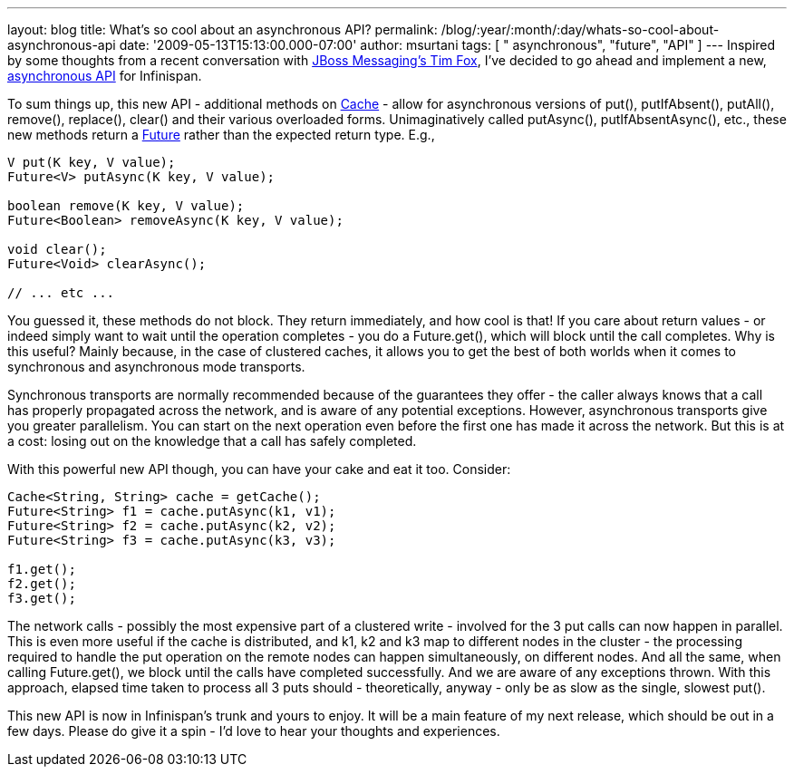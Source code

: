 ---
layout: blog
title: What's so cool about an asynchronous API?
permalink: /blog/:year/:month/:day/whats-so-cool-about-asynchronous-api
date: '2009-05-13T15:13:00.000-07:00'
author: msurtani
tags: [ " asynchronous", "future", "API" ]
---
Inspired by some thoughts from a recent conversation with
http://jbossfox.blogspot.com/[JBoss Messaging's Tim Fox], I've decided
to go ahead and implement a new,
https://jira.jboss.org/jira/browse/ISPN-72[asynchronous API] for
Infinispan.

To sum things up, this new API - additional methods on
http://docs.jboss.org/infinispan/4.0/apidocs/org/infinispan/Cache.html[Cache]
- allow for asynchronous versions of put(), putIfAbsent(), putAll(),
remove(), replace(), clear() and their various overloaded forms.
Unimaginatively called putAsync(), putIfAbsentAsync(), etc., these new
methods return a
http://java.sun.com/j2se/1.5.0/docs/api/java/util/concurrent/Future.html[Future]
rather than the expected return type. E.g.,


[source,java]
----
V put(K key, V value);
Future<V> putAsync(K key, V value);

boolean remove(K key, V value);
Future<Boolean> removeAsync(K key, V value);

void clear();
Future<Void> clearAsync();

// ... etc ...
----


You guessed it, these methods do not block. They return immediately, and
how cool is that! If you care about return values - or indeed simply
want to wait until the operation completes - you do a Future.get(),
which will block until the call completes. Why is this useful? Mainly
because, in the case of clustered caches, it allows you to get the best
of both worlds when it comes to synchronous and asynchronous mode
transports.

Synchronous transports are normally recommended because of the
guarantees they offer - the caller always knows that a call has properly
propagated across the network, and is aware of any potential exceptions.
However, asynchronous transports give you greater parallelism. You can
start on the next operation even before the first one has made it across
the network. But this is at a cost: losing out on the knowledge that a
call has safely completed.

With this powerful new API though, you can have your cake and eat it
too. Consider:



[source,java]
----
Cache<String, String> cache = getCache();
Future<String> f1 = cache.putAsync(k1, v1);
Future<String> f2 = cache.putAsync(k2, v2);
Future<String> f3 = cache.putAsync(k3, v3);

f1.get();
f2.get();
f3.get();
----



The network calls - possibly the most expensive part of a clustered
write - involved for the 3 put calls can now happen in parallel. This is
even more useful if the cache is distributed, and k1, k2 and k3 map to
different nodes in the cluster - the processing required to handle the
put operation on the remote nodes can happen simultaneously, on
different nodes. And all the same, when calling Future.get(), we block
until the calls have completed successfully. And we are aware of any
exceptions thrown. With this approach, elapsed time taken to process all
3 puts should - theoretically, anyway - only be as slow as the single,
slowest put().

This new API is now in Infinispan's trunk and yours to enjoy. It will be
a main feature of my next release, which should be out in a few days.
Please do give it a spin - I'd love to hear your thoughts and
experiences.
